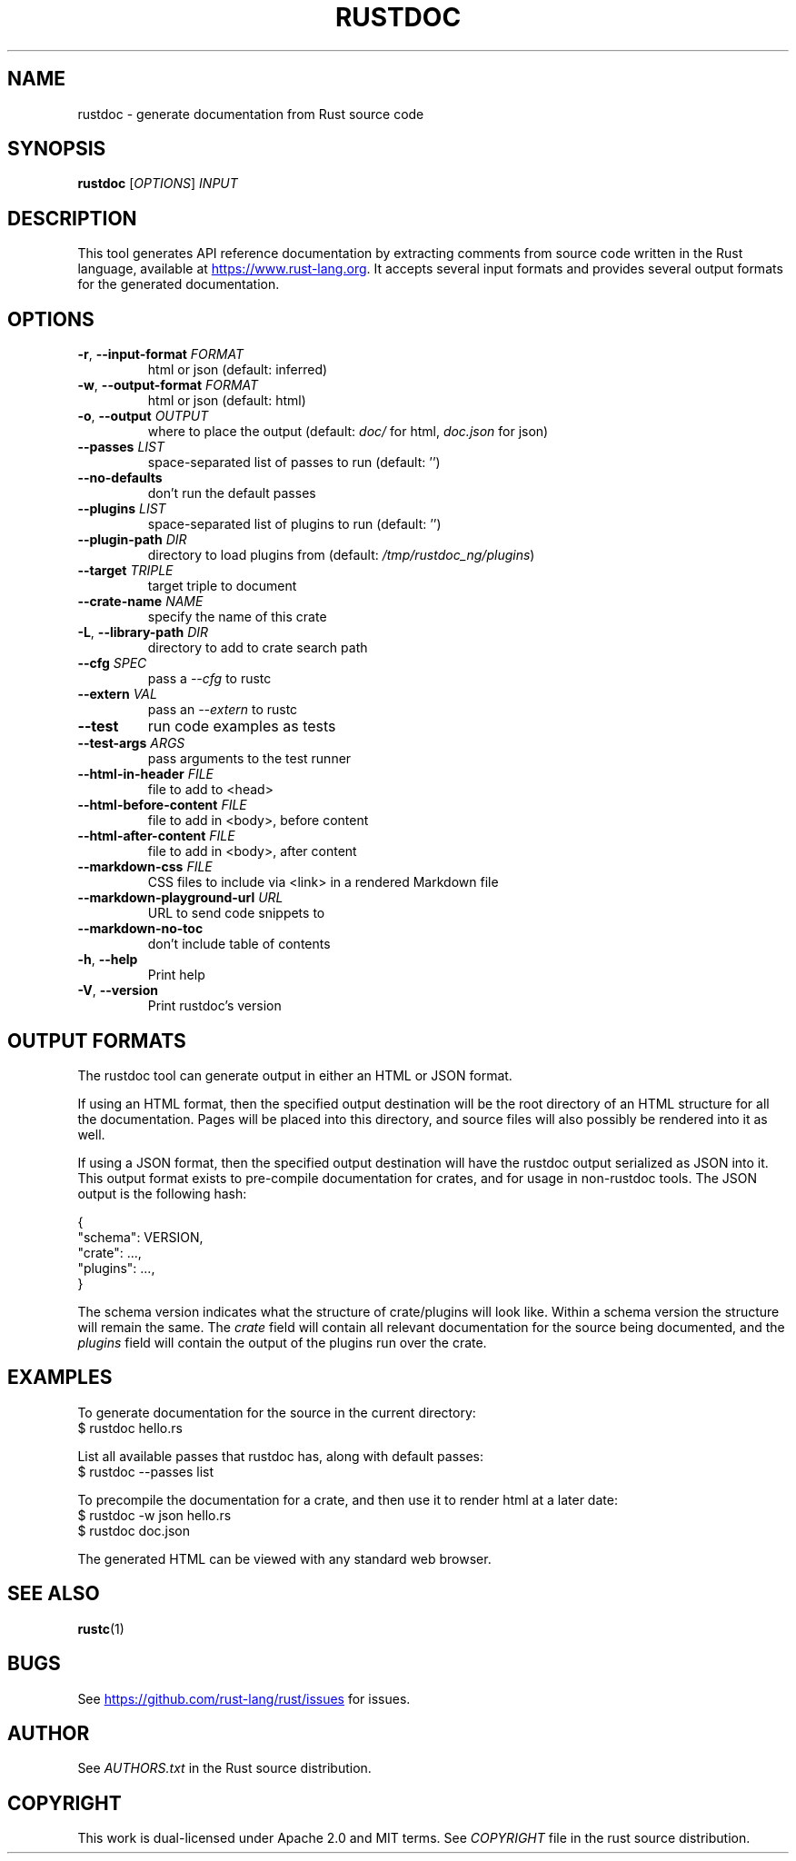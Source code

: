 .TH RUSTDOC "1" "March 2014" "rustdoc 0.13.0" "User Commands"
.SH NAME
rustdoc \- generate documentation from Rust source code
.SH SYNOPSIS
.B rustdoc
[\fIOPTIONS\fR] \fIINPUT\fR

.SH DESCRIPTION
This tool generates API reference documentation by extracting comments from
source code written in the Rust language, available at
.UR https://www.rust\-lang.org
.UE .
It accepts several input formats and provides several output formats
for the generated documentation.

.SH OPTIONS

.TP
\fB\-r\fR, \fB\-\-input\-format\fR \fIFORMAT\fR
html or json (default: inferred)
.TP
\fB\-w\fR, \fB\-\-output\-format\fR \fIFORMAT\fR
html or json (default: html)
.TP
\fB\-o\fR, \fB\-\-output\fR \fIOUTPUT\fR
where to place the output (default: \fIdoc/\fR for html,
\fIdoc.json\fR for json)
.TP
\fB\-\-passes\fR \fILIST\fR
space\[hy]separated list of passes to run (default: '')
.TP
\fB\-\-no\-defaults\fR
don't run the default passes
.TP
\fB\-\-plugins\fR \fILIST\fR
space-separated list of plugins to run (default: '')
.TP
\fB\-\-plugin\-path\fR \fIDIR\fR
directory to load plugins from (default: \fI/tmp/rustdoc_ng/plugins\fR)
.TP
\fB\-\-target\fR \fITRIPLE\fR
target triple to document
.TP
\fB\-\-crate\-name\fR \fINAME\fR
specify the name of this crate
.TP
\fB\-L\fR, \fB\-\-library\-path\fR \fIDIR\fR
directory to add to crate search path
.TP
\fB\-\-cfg\fR \fISPEC\fR
pass a \fI\-\-cfg\fR to rustc
.TP
\fB\-\-extern\fR \fIVAL\fR
pass an \fI\-\-extern\fR to rustc
.TP
\fB\-\-test\fR
run code examples as tests
.TP
\fB\-\-test\-args\fR \fIARGS\fR
pass arguments to the test runner
.TP
\fB\-\-html\-in\-header\fR \fIFILE\fR
file to add to <head>
.TP
\fB\-\-html\-before\-content\fR \fIFILE\fR
file to add in <body>, before content
.TP
\fB\-\-html\-after\-content\fR \fIFILE\fR
file to add in <body>, after content
.TP
\fB\-\-markdown\-css\fR \fIFILE\fR
CSS files to include via <link> in a rendered Markdown file
.TP
\fB\-\-markdown\-playground\-url\fR \fIURL\fR
URL to send code snippets to
.TP
\fB\-\-markdown\-no\-toc\fR
don't include table of contents
.TP
\fB\-h\fR, \fB\-\-help\fR
Print help
.TP
\fB\-V\fR, \fB\-\-version\fR
Print rustdoc's version

.SH "OUTPUT FORMATS"

The rustdoc tool can generate output in either an HTML or JSON format.

If using an HTML format, then the specified output destination will be the root
directory of an HTML structure for all the documentation.
Pages will be placed into this directory, and source files will also
possibly be rendered into it as well.

If using a JSON format, then the specified output destination will have the
rustdoc output serialized as JSON into it.
This output format exists to pre\[hy]compile documentation for crates,
and for usage in non\[hy]rustdoc tools.
The JSON output is the following hash:

    {
        "schema": VERSION,
        "crate": ...,
        "plugins": ...,
    }

The schema version indicates what the structure of crate/plugins will
look like.
Within a schema version the structure will remain the same.
The \fIcrate\fR field will contain all relevant documentation for the
source being documented, and the \fIplugins\fR field will contain the
output of the plugins run over the crate.

.SH "EXAMPLES"

To generate documentation for the source in the current directory:
    $ rustdoc hello.rs

List all available passes that rustdoc has, along with default passes:
    $ rustdoc \-\-passes list

To precompile the documentation for a crate, and then use it to render html at
a later date:
    $ rustdoc \-w json hello.rs
    $ rustdoc doc.json

The generated HTML can be viewed with any standard web browser.

.SH "SEE ALSO"

.BR rustc (1)

.SH "BUGS"
See
.UR https://github.com/rust\-lang/rust/issues
.UE
for issues.

.SH "AUTHOR"
See \fIAUTHORS.txt\fR in the Rust source distribution.

.SH "COPYRIGHT"
This work is dual\[hy]licensed under Apache\ 2.0 and MIT terms.
See \fICOPYRIGHT\fR file in the rust source distribution.
